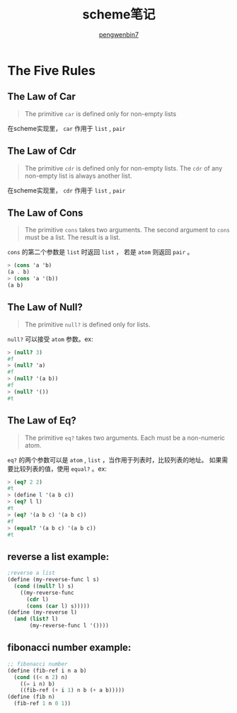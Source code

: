 #+HTML_HEAD: <link rel="stylesheet" type="text/css" href="https://pengwenbin7.github.io/static/readtheorg/css/htmlize.css"/>
#+HTML_HEAD: <link rel="stylesheet" type="text/css" href="https://pengwenbin7.github.io/static/readtheorg/css/readtheorg.css"/>
#+HTML_HEAD: <link rel="stylesheet" href="https://pengwenbin7.github.io/static/css/article.css">

#+HTML_HEAD: <script src="https://cdn.bootcss.com/jquery/2.2.3/jquery.min.js"></script>
#+HTML_HEAD: <script src="https://cdn.bootcss.com/bootstrap/3.3.6/js/bootstrap.min.js"></script>
#+HTML_HEAD: <script type="text/javascript" src="https://pengwenbin7.github.io/static/readtheorg/js/jquery.stickytableheaders.min.js"></script>
#+HTML_HEAD: <script type="text/javascript" src="https://pengwenbin7.github.io/static/readtheorg/js/readtheorg.js"></script>
#+HTML_HEAD: <script type="text/javascript" src="https://pengwenbin7.github.io/static/js/article.js"></script>

#+OPTIONS: ^:{} 
#+OPTIONS: _:{}
#+AUTHOR: [[mailto:pengwenbin7@126.com][pengwenbin7]]
#+TITLE: scheme笔记

* The Five Rules
** The Law of Car
#+BEGIN_QUOTE
The primitive =car= is defined only for non-empty lists
#+END_QUOTE

在scheme实现里， =car= 作用于 =list= , =pair=
** The Law of Cdr
#+BEGIN_QUOTE
The primitive =cdr= is defined only for non-empty lists. 
The =cdr= of any non-empty list is always another list.
#+END_QUOTE
在scheme实现里， =cdr= 作用于 =list= , =pair=
** The Law of Cons
#+BEGIN_QUOTE
The primitive =cons= takes two arguments.
The second argument to =cons= must be a list.
The result is a list.
#+END_QUOTE

=cons= 的第二个参数是 =list= 时返回 =list= ， 若是 =atom= 则返回 =pair= 。
#+BEGIN_SRC scheme
> (cons 'a 'b)
(a . b)
> (cons 'a '(b))
(a b)
#+END_SRC

** The Law of Null?
#+BEGIN_QUOTE
The primitive =null?= is defined only for lists.
#+END_QUOTE

=null?= 可以接受 =atom= 参数。ex:
#+BEGIN_SRC scheme
> (null? 3)
#f
> (null? 'a)
#f
> (null? '(a b))
#f
> (null? '())
#t
#+END_SRC

** The Law of Eq?
#+BEGIN_QUOTE
The primitive =eq?= takes two arguments.
Each must be a non-numeric atom.
#+END_QUOTE

=eq?= 的两个参数可以是 =atom= , =list= ，当作用于列表时，比较列表的地址。
如果需要比较列表的值，使用 =equal?= 。ex:
#+BEGIN_SRC scheme
> (eq? 2 2)
#t
> (define l '(a b c))
> (eq? l l)
#t
> (eq? '(a b c) '(a b c))
#f
> (equal? '(a b c) '(a b c))
#t
#+END_SRC
** reverse a list example:
#+BEGIN_SRC scheme
;reverse a list
(define (my-reverse-func l s)
  (cond ((null? l) s)
	((my-reverse-func
	  (cdr l)
	  (cons (car l) s)))))
(define (my-reverse l)
  (and (list? l)
       (my-reverse-func l '())))
#+END_SRC

** fibonacci number example:
#+BEGIN_SRC scheme
;; fibonacci number
(define (fib-ref i n a b)
  (cond ((< n 2) n)
	((= i n) b)
	((fib-ref (+ i 1) n b (+ a b)))))
(define (fib n)
  (fib-ref 1 n 0 1))
#+END_SRC

